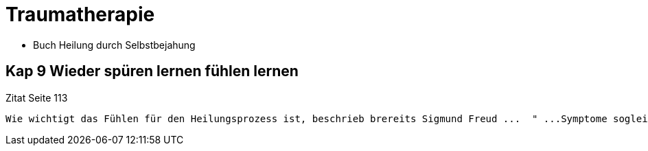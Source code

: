 = Traumatherapie

* Buch Heilung durch Selbstbejahung 

== Kap 9 Wieder spüren lernen fühlen lernen
Zitat Seite 113
----
Wie wichtigt das Fühlen für den Heilungsprozess ist, beschrieb brereits Sigmund Freud ...  " ...Symptome sogleich und ohne Wiederkehr verschwanden, wenn  es gelungen war, die Erinnerung an den veranlassenden Vorgang zu voller Helligkeit zu erwecken, damit auch den begleitenden Affekt (Kern des Traumas) wachzurufen, und wenn der Kranke den Vorgang in möglichst ausführlicher Weise schiderte und dem Affekt Worte gab. Affektloses Erinnern ist fast immer völlig wirkungslos. Der psyhcies Prozess, der ursprünglich agelaufen wr, muss so lebhaft als möglich wiederholt, in statu nascendi (in den Zustand seiner Entstehung) gebracht und dann ausgepsrochen werden."
----

